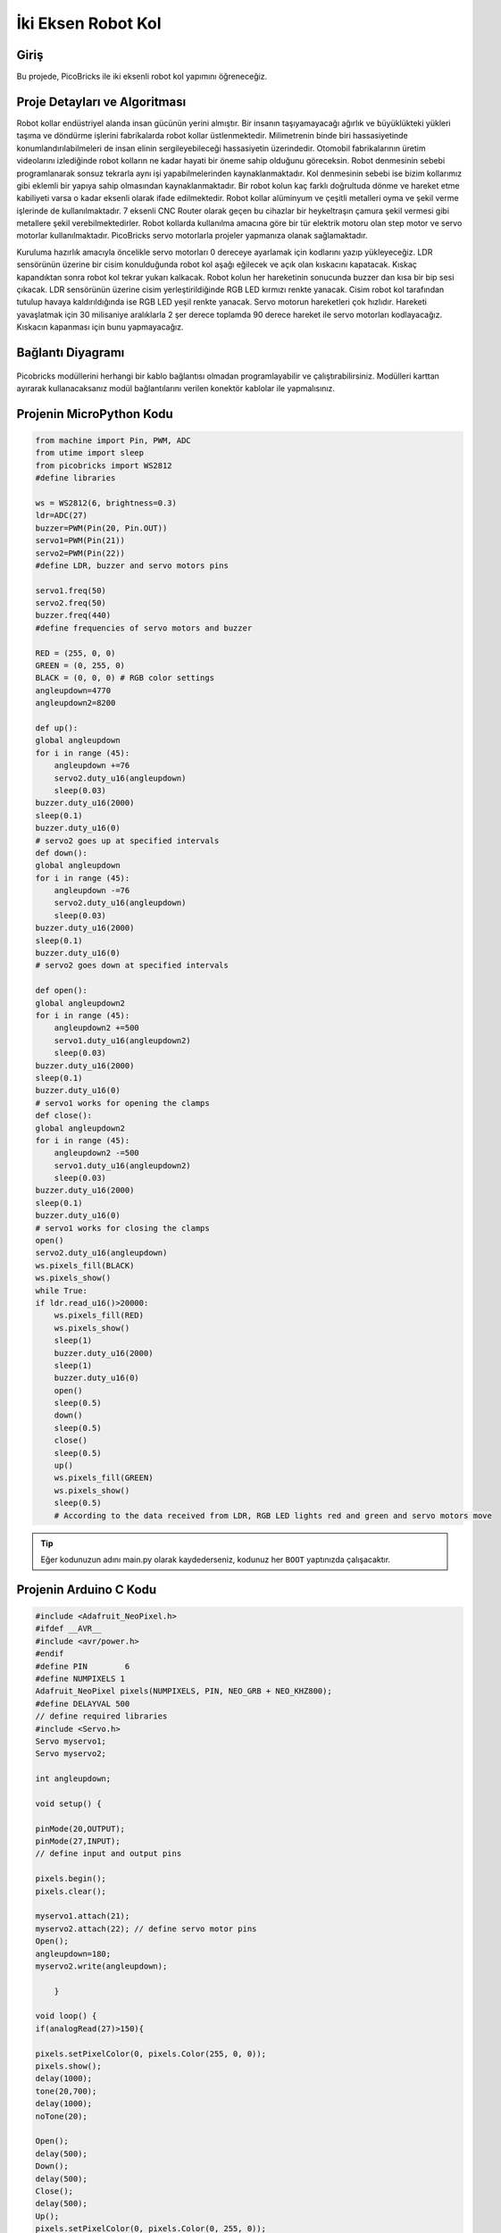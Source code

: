 ###########
İki Eksen Robot Kol
###########

Giriş
-------------
Bu projede, PicoBricks ile iki eksenli robot kol yapımını öğreneceğiz.

Proje Detayları ve Algoritması
------------------------------


Robot kollar endüstriyel alanda insan gücünün yerini almıştır. Bir insanın taşıyamayacağı ağırlık ve büyüklükteki yükleri taşıma ve döndürme işlerini fabrikalarda robot kollar üstlenmektedir. Milimetrenin binde biri hassasiyetinde konumlandırılabilmeleri de insan elinin sergileyebileceği hassasiyetin üzerindedir. Otomobil fabrikalarının üretim videolarını izlediğinde robot kolların ne kadar hayati bir öneme sahip olduğunu göreceksin. Robot denmesinin sebebi programlanarak sonsuz tekrarla aynı işi yapabilmelerinden kaynaklanmaktadır. Kol denmesinin sebebi ise bizim kollarımız gibi eklemli bir yapıya sahip olmasından kaynaklanmaktadır. Bir robot kolun kaç farklı doğrultuda dönme ve hareket etme kabiliyeti varsa o kadar eksenli olarak ifade edilmektedir. Robot kollar alüminyum ve çeşitli metalleri oyma ve şekil verme işlerinde de kullanılmaktadır. 7 eksenli CNC Router olarak geçen bu cihazlar bir heykeltraşın çamura şekil vermesi gibi metallere şekil verebilmektedirler.
Robot kollarda kullanılma amacına göre bir tür elektrik motoru olan step motor ve servo motorlar kullanılmaktadır. PicoBricks servo motorlarla projeler yapmanıza olanak sağlamaktadır.


Kuruluma hazırlık amacıyla öncelikle servo motorları 0 dereceye ayarlamak için kodlarını yazıp yükleyeceğiz. LDR sensörünün üzerine bir cisim konulduğunda robot kol aşağı eğilecek ve açık olan kıskacını kapatacak. Kıskaç kapandıktan sonra robot kol tekrar yukarı kalkacak. Robot kolun her hareketinin sonucunda buzzer dan kısa bir bip sesi çıkacak. LDR sensörünün üzerine cisim yerleştirildiğinde RGB LED kırmızı renkte yanacak. Cisim robot kol tarafından tutulup havaya kaldırıldığında ise RGB LED yeşil renkte yanacak.
Servo motorun hareketleri çok hızlıdır. Hareketi yavaşlatmak için 30 milisaniye aralıklarla 2 şer derece toplamda 90 derece hareket ile servo motorları kodlayacağız. Kıskacın kapanması için bunu yapmayacağız.


Bağlantı Diyagramı
--------------

.. figure:: ../_static/two-axis-robot-arm.png      
    :align: center
    :width: 400
    :figclass: align-center
    


Picobricks modüllerini herhangi bir kablo bağlantısı olmadan programlayabilir ve çalıştırabilirsiniz. Modülleri karttan ayırarak kullanacaksanız modül bağlantılarını verilen konektör kablolar ile yapmalısınız.

Projenin MicroPython Kodu
--------------------------------
.. code-block::

    from machine import Pin, PWM, ADC
    from utime import sleep
    from picobricks import WS2812
    #define libraries

    ws = WS2812(6, brightness=0.3)
    ldr=ADC(27)
    buzzer=PWM(Pin(20, Pin.OUT))
    servo1=PWM(Pin(21))
    servo2=PWM(Pin(22))
    #define LDR, buzzer and servo motors pins

    servo1.freq(50)
    servo2.freq(50)
    buzzer.freq(440)
    #define frequencies of servo motors and buzzer

    RED = (255, 0, 0)
    GREEN = (0, 255, 0)
    BLACK = (0, 0, 0) # RGB color settings
    angleupdown=4770
    angleupdown2=8200

    def up():
    global angleupdown
    for i in range (45):
        angleupdown +=76 
        servo2.duty_u16(angleupdown)
        sleep(0.03)
    buzzer.duty_u16(2000)
    sleep(0.1)
    buzzer.duty_u16(0)
    # servo2 goes up at specified intervals
    def down():
    global angleupdown
    for i in range (45):
        angleupdown -=76
        servo2.duty_u16(angleupdown)
        sleep(0.03)
    buzzer.duty_u16(2000)
    sleep(0.1)
    buzzer.duty_u16(0)
    # servo2 goes down at specified intervals

    def open():
    global angleupdown2
    for i in range (45):
        angleupdown2 +=500
        servo1.duty_u16(angleupdown2)
        sleep(0.03)
    buzzer.duty_u16(2000)
    sleep(0.1)
    buzzer.duty_u16(0)
    # servo1 works for opening the clamps
    def close():
    global angleupdown2
    for i in range (45):
        angleupdown2 -=500
        servo1.duty_u16(angleupdown2)
        sleep(0.03)
    buzzer.duty_u16(2000)
    sleep(0.1)
    buzzer.duty_u16(0)
    # servo1 works for closing the clamps
    open()
    servo2.duty_u16(angleupdown)
    ws.pixels_fill(BLACK)
    ws.pixels_show()
    while True:
    if ldr.read_u16()>20000:
        ws.pixels_fill(RED)
        ws.pixels_show()
        sleep(1)
        buzzer.duty_u16(2000)
        sleep(1)
        buzzer.duty_u16(0)
        open()
        sleep(0.5)
        down()
        sleep(0.5)
        close()
        sleep(0.5)
        up()
        ws.pixels_fill(GREEN)
        ws.pixels_show()
        sleep(0.5)
        # According to the data received from LDR, RGB LED lights red and green and servo motors move
            


.. tip::
  Eğer kodunuzun adını main.py olarak kaydederseniz, kodunuz her ``BOOT`` yaptınızda çalışacaktır.
   
Projenin Arduino C Kodu
-------------------------------


.. code-block::

    #include <Adafruit_NeoPixel.h>
    #ifdef __AVR__
    #include <avr/power.h>
    #endif
    #define PIN        6
    #define NUMPIXELS 1
    Adafruit_NeoPixel pixels(NUMPIXELS, PIN, NEO_GRB + NEO_KHZ800);
    #define DELAYVAL 500
    // define required libraries
    #include <Servo.h>
    Servo myservo1;
    Servo myservo2;

    int angleupdown;

    void setup() {

    pinMode(20,OUTPUT);
    pinMode(27,INPUT);
    // define input and output pins

    pixels.begin();
    pixels.clear();

    myservo1.attach(21);
    myservo2.attach(22); // define servo motor pins
    Open();
    angleupdown=180;
    myservo2.write(angleupdown);
  
        }

    void loop() {
    if(analogRead(27)>150){

    pixels.setPixelColor(0, pixels.Color(255, 0, 0));
    pixels.show();
    delay(1000);
    tone(20,700);
    delay(1000);
    noTone(20);

    Open();
    delay(500);
    Down();
    delay(500);
    Close();
    delay(500);
    Up();
    pixels.setPixelColor(0, pixels.Color(0, 255, 0));
    pixels.show();
    delay(10000);
    pixels.setPixelColor(0, pixels.Color(0, 0, 0));
    pixels.show();
    Open();
    angleupdown=180;
    myservo2.write(angleupdown);
    // If the LDR data is greater than the specified limit, the buzzer will sound, the RGB will turn red and servo motors will work
    // The RGB will turn green when the movement is complete
    
        }
    }

    void Open(){
    myservo1.write(180);
        }

    void Close(){
    myservo1.write(30);
        }

    void Up(){

    for (int i=0;i<45;i++){

    angleupdown = angleupdown+2;
    myservo2.write(angleupdown);
    delay(30);
    }
    }

    void Down(){

    for (int i=0;i<45;i++){

    angleupdown = angleupdown-2;
    myservo2.write(angleupdown);
    delay(30);
        }
        }

Projenin MicroBlocks Kodu
------------------------------------
+---------------------+
||two-axis-robot-arm2||     
+---------------------+

.. |two-axis-robot-arm2| image:: _static/two-axis-robot-arm2.png



Not
-----
MicroBlocks ile kodlama yapmak için yukarıdaki görüntüyü MicroBlocks RUN sekmesine sürükleyip bırakmanız yeterlidir.  

    
